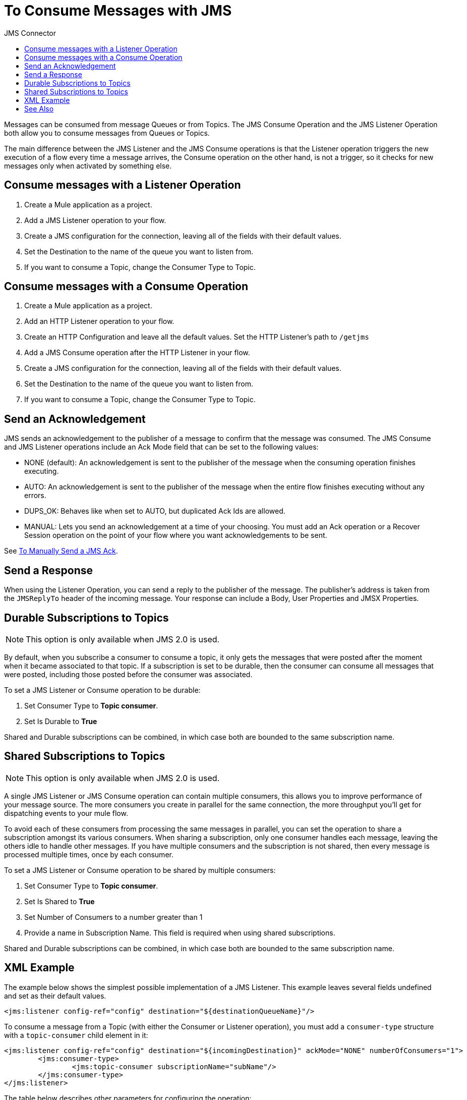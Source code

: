 :toc:               left
:toc-title:         JMS Connector
:toclevels:         2
:last-update-label!:
:docinfo:
:source-highlighter: coderay
:icons: font


= To Consume Messages with JMS

Messages can be consumed from message Queues or from Topics. The JMS Consume Operation and the JMS Listener Operation both allow you to consume messages from Queues or Topics.

The main difference between the JMS Listener and the JMS Consume operations is that the Listener operation triggers the new execution of a flow every time a message arrives, the Consume operation on the other hand, is not a trigger, so it checks for new messages only when activated by something else.

== Consume messages with a Listener Operation


. Create a Mule application as a project.

. Add a JMS Listener operation to your flow.

. Create a JMS configuration for the connection, leaving all of the fields with their default values.

. Set the Destination to the name of the queue you want to listen from.

. If you want to consume a Topic, change the Consumer Type to Topic.

== Consume messages with a Consume Operation


. Create a Mule application as a project.

. Add an HTTP Listener operation to your flow.

. Create an HTTP Configuration and leave all the default values. Set the HTTP Listener's path to `/getjms`

. Add a JMS Consume operation after the HTTP Listener in your flow.

. Create a JMS configuration for the connection, leaving all of the fields with their default values.

. Set the Destination to the name of the queue you want to listen from.

. If you want to consume a Topic, change the Consumer Type to Topic.


== Send an Acknowledgement

JMS sends an acknowledgement to the publisher of a message to confirm that the message was consumed. The JMS Consume and JMS Listener operations include an Ack Mode field that can be set to the following values:

* NONE (default): An acknowledgement is sent to the publisher of the message when the consuming operation finishes executing.

////
In the next release, NONE mode will be renamed to IMMEDIATE  (it's a lot less confusing like that)
////

* AUTO: An acknowledgement is sent to the publisher of the message when the entire flow finishes executing without any errors.

* DUPS_OK: Behaves like when set to AUTO, but duplicated Ack Ids are allowed.

* MANUAL: Lets you send an acknowledgement at a time of your choosing. You must add an Ack operation or a Recover Session operation on the point of your flow where you want acknowledgements to be sent.

See link:/connectors/v/latest/jms-manually-send-ack[To Manually Send a JMS Ack].


== Send a Response

When using the Listener Operation, you can send a reply to the publisher of the message. The publisher's address is taken from the `JMSReplyTo` header of the incoming message. Your response can include a Body, User Properties and JMSX Properties.



== Durable Subscriptions to Topics

[NOTE]
This option is only available when JMS 2.0 is used.

By default, when you subscribe a consumer to consume a topic, it only gets the messages that were posted after the moment when it became associated to that topic. If a subscription is set to be durable, then the consumer can consume all messages that were posted, including those posted before the consumer was associated.

To set a JMS Listener or Consume operation to be durable:

. Set Consumer Type to *Topic consumer*.

. Set Is Durable to *True*

Shared and Durable subscriptions can be combined, in which case both are bounded to the same subscription name.

== Shared Subscriptions to Topics

[NOTE]
This option is only available when JMS 2.0 is used.

A single JMS Listener or JMS Consume operation can contain multiple consumers, this allows you to improve performance of your message source. The more consumers you create in parallel for the same connection, the more throughput you’ll get for dispatching events to your mule flow.

To avoid each of these consumers from processing the same messages in parallel, you can set the operation to share a subscription amongst its various consumers. When sharing a subscription, only one consumer handles each message, leaving the others idle to handle other messages. If you have multiple consumers and the subscription is not shared, then every message is processed multiple times, once by each consumer.


To set a JMS Listener or Consume operation to be shared by multiple consumers:

. Set Consumer Type to *Topic consumer*.

. Set Is Shared to *True*

. Set Number of Consumers to a number greater than 1

. Provide a name in Subscription Name. This field is required when using shared subscriptions.

Shared and Durable subscriptions can be combined, in which case both are bounded to the same subscription name.



== XML Example


The example below shows the simplest possible implementation of a JMS Listener. This example leaves several fields undefined and set as their default values.

[source,xml,linenums]
----
<jms:listener config-ref="config" destination="${destinationQueueName}"/>
----


To consume a message from a Topic (with either the Consumer or Listener operation), you must add a `consumer-type` structure with a `topic-consumer` child element in it:

[source,xml,linenums]
----
<jms:listener config-ref="config" destination="${incomingDestination}" ackMode="NONE" numberOfConsumers="1">
	<jms:consumer-type>
		<jms:topic-consumer subscriptionName="subName"/>
	</jms:consumer-type>
</jms:listener>
----

The table below describes other parameters for configuring the operation:

[%header,cols="30,70"]
|===
|Parameter |Description
|Destination | The name of the destination from which the messages are consumed.
|Maximum Wait | Sets the maximum time to wait for a message to arrive before failing with a TIMEOUT error.
|AckMode | NONE:
ACK occurs before the Message is dispatched to the next element in the Flow
AUTO:
ACK occurs when the processing of the entire flow is completed without errors
DUPS_OK:
Similar to AUTO but duplicated ACK are allowed
MANUAL:
Another operation needs to be added to send the ACK, it can be added on any part of the flow.
|Number of Consumers |
Defines how many consumers will be waiting for messages from the same topic.
|===


The example below includes a listener operation that includes 4 consumers that are subscribed to a topic with a shared subscription. When the processing of the flow is completed, a reply is sent with a message that's flagged as high priority.

[source,xml,linenums]
----
<jms:listener config-ref="config"  destination="topicListenerDestinationWithReply" numberOfConsumers="4">
   <jms:consumer-type>
	 		<jms:topic-consumer subscriptionName="demoSub" isShared="true"/>
   </jms:consumer-type>
   <jms:response priority="8" persistentDelivery="true">
       <jms:body>#[{ bridgedData: payload}]</jms:body>
   </jms:response>
</jms:listener>
----


== See Also

* link:/connectors/v/latest/jms-request-reply-task[To Do Request-Reply with JMS]

* link:/connectors/v/latest/jms-manually-send-ack[To Manually Send a JMS Ack]

* link:/connectors/v/latest/jms-about[About JMS Connector]

* link:/connectors/v/latest/jms-technical-ref[JMS Connector Technical Reference]
